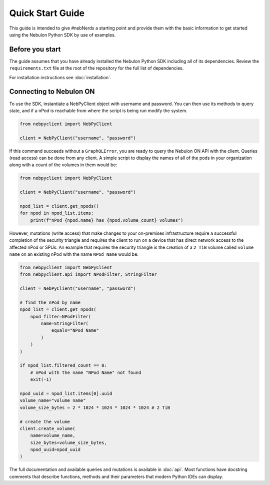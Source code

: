 Quick Start Guide
=================

This guide is intended to give #nebNerds a starting point and provide them
with the basic information to get started using the Nebulon Python SDK by
use of examples.

Before you start
----------------

The guide assumes that you have already installed the Nebulon Python SDK
including all of its dependencies. Review the ``requirements.txt`` file
at the root of the repository for the full list of dependencies.

For installation instructions see :doc:`installation`.

Connecting to Nebulon ON
------------------------

To use the SDK, instantiate a NebPyClient object with username and password.
You can then use its methods to query state, and if a nPod is reachable from
where the script is being run modify the system.

.. code-block:: python

    from nebpyclient import NebPyClient

    client = NebPyClient("username", "password")


If this command succeeds without a ``GraphQLError``, you are ready to query
the Nebulon ON API with the client. Queries (read access) can be done from any
client. A simple script to display the names of all of the pods in your
organization along with a count of the volumes in them would be:

.. code-block:: python

    from nebpyclient import NebPyClient

    client = NebPyClient("username", "password")

    npod_list = client.get_npods()
    for npod in npod_list.items:
        print(f"nPod {npod.name} has {npod.volume_count} volumes")


However, mutations (write access) that make changes to your on-premises
infrastructure require a successful completion of the security triangle and
requires the client to run on a device that has direct network access to the
affected nPod or SPUs. An example that requires the security triangle is the
creation of a ``2 TiB`` volume called ``volume name`` on an existing nPod with the
name ``NPod Name`` would be:

.. code-block:: python

    from nebpyclient import NebPyClient
    from nebpyclient.api import NPodFilter, StringFilter

    client = NebPyClient("username", "password")

    # find the nPod by name
    npod_list = client.get_npods(
        npod_filter=NPodFilter(
            name=StringFilter(
                equals="NPod Name"
            )
        )
    )

    if npod_list.filtered_count == 0:
        # nPod with the name "NPod Name" not found
        exit(-1)

    npod_uuid = npod_list.items[0].uuid
    volume_name="volume name"
    volume_size_bytes = 2 * 1024 * 1024 * 1024 * 1024 # 2 TiB

    # create the volume
    client.create_volume(
        name=volume_name,
        size_bytes=volume_size_bytes,
        npod_uuid=npod_uuid
    )

The full documentation and available queries and mutations is available in
:doc:`api`. Most functions have docstring comments that describe functions,
methods and their parameters that modern Python IDEs can display.
